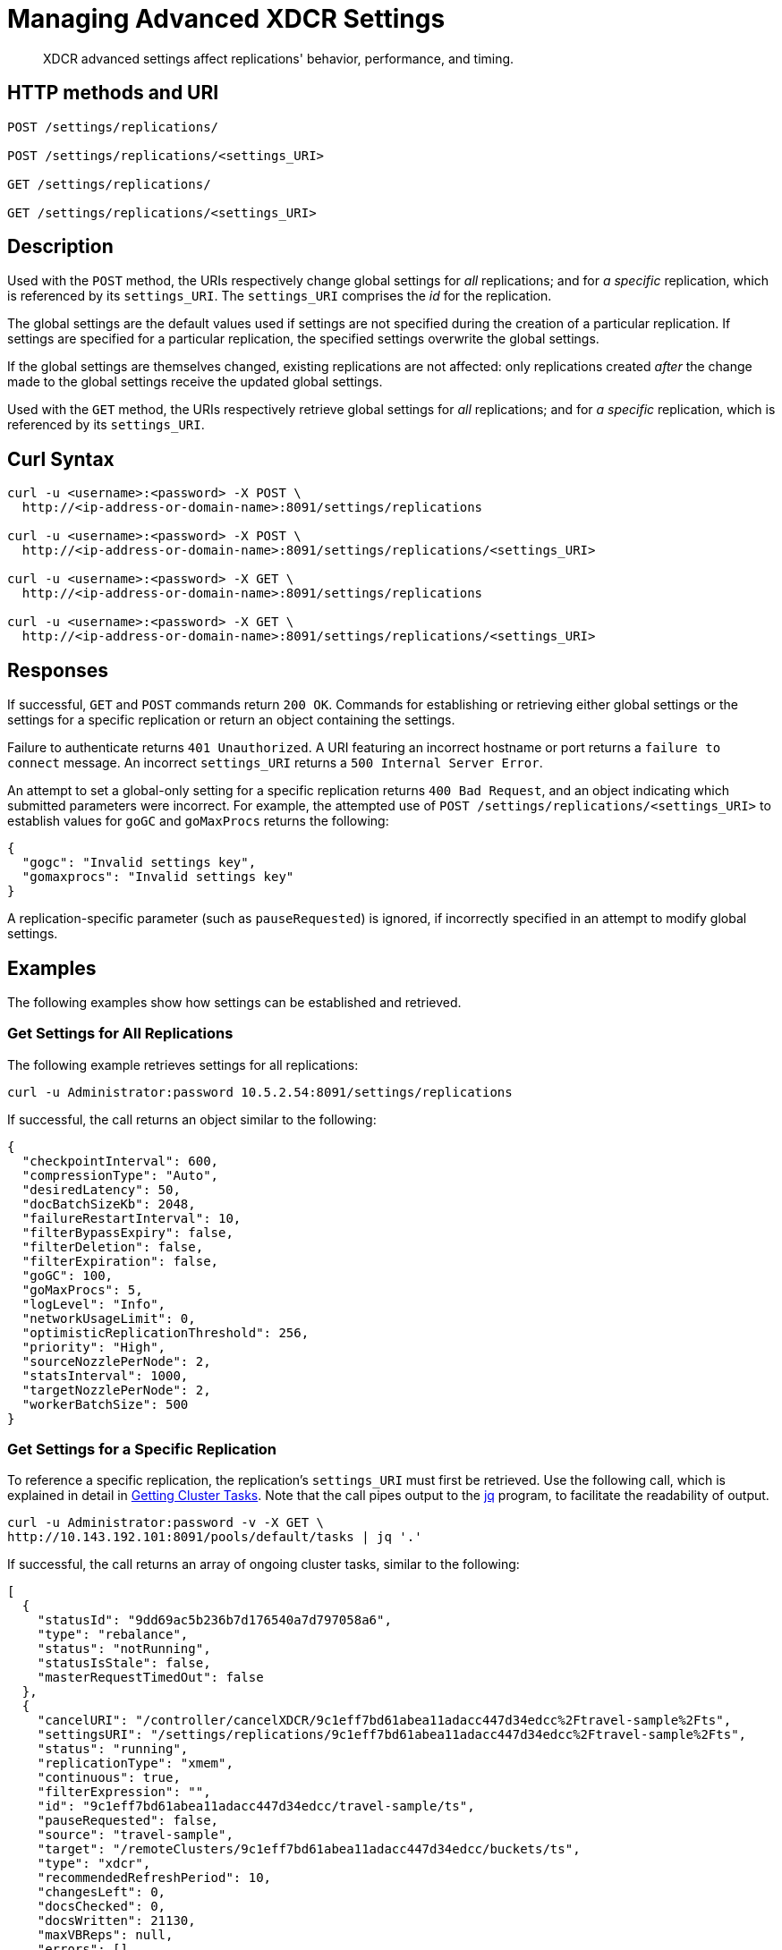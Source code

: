 = Managing Advanced XDCR Settings
:description: XDCR advanced settings affect replications' behavior, performance, and timing.
:page-topic-type: reference

[abstract]
{description}

== HTTP methods and URI

----
POST /settings/replications/

POST /settings/replications/<settings_URI>

GET /settings/replications/

GET /settings/replications/<settings_URI>
----

[#description]
== Description

Used with the `POST` method, the URIs respectively change global settings for _all_ replications; and for _a specific_ replication, which is referenced by its `settings_URI`.
The `settings_URI` comprises the _id_ for the replication.

The global settings are the default values used if settings are not specified during the creation of a particular replication.
If settings are specified for a particular replication, the specified settings overwrite the global settings.

If the global settings are themselves changed, existing replications are not affected: only replications created _after_ the change made to the global settings receive the updated global settings.

Used with the `GET` method, the URIs respectively retrieve global settings for _all_ replications; and for _a specific_ replication, which is referenced by its `settings_URI`.

[#curl-syntax]
== Curl Syntax

----
curl -u <username>:<password> -X POST \
  http://<ip-address-or-domain-name>:8091/settings/replications

curl -u <username>:<password> -X POST \
  http://<ip-address-or-domain-name>:8091/settings/replications/<settings_URI>

curl -u <username>:<password> -X GET \
  http://<ip-address-or-domain-name>:8091/settings/replications

curl -u <username>:<password> -X GET \
  http://<ip-address-or-domain-name>:8091/settings/replications/<settings_URI>
----

[#responses]
== Responses

If successful, `GET` and `POST` commands return `200 OK`.
Commands for establishing or retrieving either global settings or the settings for a specific replication or return an object containing the settings.

Failure to authenticate returns `401 Unauthorized`.
A URI featuring an incorrect hostname or port returns a `failure to connect` message.
An incorrect `settings_URI` returns a `500 Internal Server Error`.

An attempt to set a global-only setting for a specific replication returns `400 Bad Request`, and an object indicating which submitted parameters were incorrect.
For example, the attempted use of `POST /settings/replications/<settings_URI>` to establish values for `goGC` and `goMaxProcs` returns the following:

----
{
  "gogc": "Invalid settings key",
  "gomaxprocs": "Invalid settings key"
}
----

A replication-specific parameter (such as `pauseRequested`) is ignored, if incorrectly specified in an attempt to modify global settings.

[#examples]
== Examples

The following examples show how settings can be established and retrieved.

=== Get Settings for All Replications

The following example retrieves settings for all replications:

----
curl -u Administrator:password 10.5.2.54:8091/settings/replications
----

If successful, the call returns an object similar to the following:

----
{
  "checkpointInterval": 600,
  "compressionType": "Auto",
  "desiredLatency": 50,
  "docBatchSizeKb": 2048,
  "failureRestartInterval": 10,
  "filterBypassExpiry": false,
  "filterDeletion": false,
  "filterExpiration": false,
  "goGC": 100,
  "goMaxProcs": 5,
  "logLevel": "Info",
  "networkUsageLimit": 0,
  "optimisticReplicationThreshold": 256,
  "priority": "High",
  "sourceNozzlePerNode": 2,
  "statsInterval": 1000,
  "targetNozzlePerNode": 2,
  "workerBatchSize": 500
}
----

=== Get Settings for a Specific Replication

To reference a specific replication, the replication's `settings_URI` must first be retrieved.
Use the following call, which is explained in detail in xref:rest-api:rest-get-cluster-tasks.adoc[Getting Cluster Tasks].
Note that the call pipes output to the https://stedolan.github.io/jq/[jq] program, to facilitate the readability of output.

----
curl -u Administrator:password -v -X GET \
http://10.143.192.101:8091/pools/default/tasks | jq '.'
----

If successful, the call returns an array of ongoing cluster tasks, similar to the following:

----
[
  {
    "statusId": "9dd69ac5b236b7d176540a7d797058a6",
    "type": "rebalance",
    "status": "notRunning",
    "statusIsStale": false,
    "masterRequestTimedOut": false
  },
  {
    "cancelURI": "/controller/cancelXDCR/9c1eff7bd61abea11adacc447d34edcc%2Ftravel-sample%2Fts",
    "settingsURI": "/settings/replications/9c1eff7bd61abea11adacc447d34edcc%2Ftravel-sample%2Fts",
    "status": "running",
    "replicationType": "xmem",
    "continuous": true,
    "filterExpression": "",
    "id": "9c1eff7bd61abea11adacc447d34edcc/travel-sample/ts",
    "pauseRequested": false,
    "source": "travel-sample",
    "target": "/remoteClusters/9c1eff7bd61abea11adacc447d34edcc/buckets/ts",
    "type": "xdcr",
    "recommendedRefreshPeriod": 10,
    "changesLeft": 0,
    "docsChecked": 0,
    "docsWritten": 21130,
    "maxVBReps": null,
    "errors": []
  },
  {
    "cancelURI": "/controller/cancelXDCR/9c1eff7bd61abea11adacc447d34edcc%2Ftravel-sample%2Fts2",
    "settingsURI": "/settings/replications/9c1eff7bd61abea11adacc447d34edcc%2Ftravel-sample%2Fts2",
    "status": "running",
    "replicationType": "xmem",
    "continuous": true,
    "filterExpression": "",
    "id": "9c1eff7bd61abea11adacc447d34edcc/travel-sample/ts2",
    "pauseRequested": false,
    "source": "travel-sample",
    "target": "/remoteClusters/9c1eff7bd61abea11adacc447d34edcc/buckets/ts2",
    "type": "xdcr",
    "recommendedRefreshPeriod": 10,
    "changesLeft": 0,
    "docsChecked": 0,
    "docsWritten": 21130,
    "maxVBReps": null,
    "errors": []
  }
]
----

A `settings_URI` if provided for each of two ongoing replications, within the second and third members of the array.
Each `settings_URI` can be used to retrieve information on its corresponding replication.

For example, enter the following:

----
curl -X GET -u Administrator:password \ http://10.143.192.101:8091/settings/replications/9c1eff7bd61abea11adacc447d34edcc%2Ftravel-sample%2Fts | jq '.'
----

If the call is successful, an object containing the settings for the specified replication is returned:

----
{
  "checkpointInterval": 600,
  "compressionType": "Auto",
  "desiredLatency": 50,
  "docBatchSizeKb": 2048,
  "failureRestartInterval": 10,
  "filterBypassExpiry": false,
  "filterDeletion": false,
  "filterExpiration": false,
  "filterExpression": "",
  "logLevel": "Info",
  "networkUsageLimit": 0,
  "optimisticReplicationThreshold": 256,
  "pauseRequested": false,
  "priority": "High",
  "sourceNozzlePerNode": 2,
  "statsInterval": 1000,
  "targetNozzlePerNode": 2,
  "type": "xmem",
  "workerBatchSize": 500
}
----

=== Change a Setting for a Specific Replication

The following changes the `checkpointInterval` for a specific replication:

----
curl -v -X POST -u Administrator:password http://10.143.192.101:8091/settings/replications/9c1eff7bd61abea11adacc447d34edcc%2Ftravel-sample%2Fts -d checkpointInterval=700 | jq '.'
----

If successful, the call returns an object containing all current settings for the replication, including what has been changed:

----
{
  "checkpointInterval": 700,
  "compressionType": "Auto",
  "desiredLatency": 50,
  "docBatchSizeKb": 2048,
  "failureRestartInterval": 10,
  "filterBypassExpiry": false,
  "filterDeletion": false,
  "filterExpiration": false,
  "filterExpression": "",
  "logLevel": "Info",
  "networkUsageLimit": 0,
  "optimisticReplicationThreshold": 256,
  "pauseRequested": false,
  "priority": "High",
  "sourceNozzlePerNode": 2,
  "statsInterval": 1000,
  "targetNozzlePerNode": 2,
  "type": "xmem",
  "workerBatchSize": 500
}
----

[#xdcr-advanced-settings-rest]
== XDCR Advanced Settings

The advanced settings for XDCR are as follows.
Note that the subset of advanced settings that can be configured by means of Couchbase Web Console is provided at xref:xdcr-reference:xdcr-advanced-settings.adoc[XDCR Advanced Settings].

.XDCR Advanced Settings
[#table_xdcr_settings,cols="140,80,200"]
|===
| Parameter | Value | Description

| `checkpointInterval`
| Integer (60 to 14400).
| Default: 600.
The interval for checkpointing in seconds.

| `compressionType`
| String
| Default: `Auto`.
Specifies whether documents are to be compressed for XDCR, and if so, what compression type is to be used.
For information, see xref:xdcr-reference:xdcr-advanced-settings.adoc#table-of-xdcr-advanced-settings[XDCR Advanced Settings].

| `desiredLatency`
| Integer
| Specifies the amount of time in milliseconds within which a high-priority replication's currently remaining changes should be reduced in number to zero, by ongoing transmission of the changes from source to target bucket.
If Couchbase Server estimates that the time required is greater than that specified by `desiredLatency`, the replication is considered to be backlogged: XDCR therefore attempts to communicate with the Data Service, to establish a higher DCP priority for the replication, and thereby ensure swifter transmission of data.

This setting applies only to high-priority replications, or to medium-priority replications that achieve high-priority status (see xref:learn:clusters-and-availability/xdcr-overview.adoc#xdcr-priority[XDCR Priority]).
The default value is 50.
The lower the value, the higher (potentially) the transmission rate, and the greater the load on the target cluster.

| `docBatchSizeKb`
| Integer (10 to 10000)
| Default: 2048.
The size of a batch in kilobytes.

| `failureRestartInterval`
| Integer (1 to 300)
| Default: 10.
The number of seconds to wait after a failure before restarting replication.

| `filterBypassExpiry`
| Boolean (true or false)
| Default: false.
Whether a document's TTL should be replicated with the document or not.
A value of `true` means that the TTL is removed from the document.

| `filterDeletion`
| Boolean (true or false)
| Default: false.
Whether mutations corresponding to the deletion of documents on the source cluster should be either _filtered out_ of the replication to the target cluster, or allowed to remain in.
A value of `true` means that the mutation _is_ filtered out, ensuring that it is _not_ replicated to the target cluster; while a value of `false` means that the mutation is _not_ filtered out, ensuring that it _is_ replicated to the target cluster.

| `filterExpiration`
| Boolean (true or false)
| Default: false.
Whether mutations corresponding to the expiration of documents on the source cluster should be either _filtered out_ of the replication to the target cluster, or allowed to remain in.
A value of `true` means that the mutation _is_ filtered out, ensuring that it is _not_ replicated to the target cluster; while a value of `false` (the default) means that the mutation is _not_ filtered out, ensuring that it _is_ replicated to the target cluster.

| `filterExpression`
| String (a filter expression)
| Default: null.
A filter expression to be matched against the ids, field-names, values, and extended attributes of documents in the source bucket.
Each document that produces a successful match is replicated; other documents are not replicated.
For supported expressions, see xref:xdcr-reference:xdcr-filtering-reference-intro.adoc[XDCR Advanced Filtering Reference].
This setting can only be established for and retrieved from an individual replication: it cannot be established or retrieved as part of global settings.

| `goGC`
| Integer (0 to 100) or String (`off`)
| Default: 100.
Rhe initial garbage collection target percentage for the replication.
A garbage collection is triggered when the ratio of freshly allocated data to live data remaining after the previous collection reaches this percentage.
A value of `off` disables the garbage collector entirely.
This setting is only returned when global settings are retrieved; and can only be set when global settings are set.
It cannot be set when an individual replication is created, or when its settings are modified.

| `goMaxProcs`
| Integer
| Default: 4.
The maximum number of threads used per node, to support XDCR.
A greater number of threads increases parallelism, and may thereby produce enhanced XDCR performance.
This setting is only returned when global settings are retrieved; and can only be set when global settings are set.
It cannot be set when an individual replication is created, or when its settings are modified.

| `logLevel`
| String
| Default: `Info`.
The level of logging, such as `Error`/`Info`/`Debug`/`Trace`.

| `networkUsageLimit`
| Integer
| Default: 0.
Specifies the upper limit for network usage during replication, for the entire cluster, in MB per second.
The default is 0, meaning no limit is applied.
For information, see xref:xdcr-reference:xdcr-advanced-settings.adoc#table-of-xdcr-advanced-settings[XDCR Advanced Settings].

| `optimisticReplicationThreshold`
| Integer (0 to (20*1024*1024))
| Default: 256.
Documents with sizes less than this threshold (in bytes) will be replicated optimistically.

| `pauseRequested`
| Boolean (true or false)
| Default: false.
Indicates whether the replication has been issued a pause request.
This setting can only be established for and retrieved from an individual replication: it cannot be established or retrieved as part of global settings.

| `priority`
| `High`, `Medium`, or `Low`
| Default: `High`.
Resource-allocation for the replication.
For information, see xref:learn:clusters-and-availability/xdcr-overview.adoc#xdcr-priority[XDCR Priority].

| `sourceNozzlePerNode`
| Integer (1 to 100)
| The number of nozzles that can be used for this replication per source cluster node.
This together with `target_nozzle_per_node` controls the parallelism of the replication.

| `statsInterval`
| Integer (200 to 600000)
| Default: 1000.
The interval (in milliseconds) for statistics updates.

| `targetNozzlePerNode`
| Integer (1 to 100)
| The number of outgoing nozzles per target node.
This together with `source_nozzle_per_node` controls the parallelism of the replication.

| `type`
| String (`capi` or `xmem`)
| Default: `xmem`.
Note that `capi` and `xmem`, are respectively represented by *Version 1* and *Version 2*, in Couchbase Web Console.
This setting can only be established for and retrieved from an individual replication: it cannot be established or retrieved as part of global settings.

| `workerBatchSize`
| Integer (500 to 10000)
| Default: 500.
The number of mutations in a batch.
|===

[#see-also]
== See Also

The REST call for creating a replication and specifying parameters is described in xref:rest-api:rest-xdcr-create-replication.adoc[Creating XDCR Replications].
An overview of XDCR is provided in xref:learn:clusters-and-availability/xdcr-overview[XDCR Overview].
The subset of advanced settings that can be configured by means of Couchbase Web Console is provided at xref:xdcr-reference:xdcr-advanced-settings.adoc[XDCR Advanced Settings].

Additional, _internal_ settings that can be configured by means of the REST API are provided at xref:rest-api:rest-xdcr-internal-settings.adoc[Managing XDCR Internal Settings].

